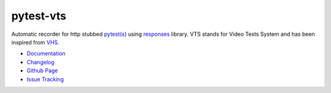 pytest-vts
==========

Automatic recorder for http stubbed
`pytest(s) <http://pytest.org/latest/>`_ using
`responses <https://github.com/getsentry/responses>`_ library. VTS
stands for Video Tests System and has been inspired from
`VHS <https://en.wikipedia.org/wiki/Videotape_format_war>`_.

* `Documentation <https://github.com/bhodorog/pytest-vts/blob/master/README.md>`_
* `Changelog <https://github.com/bhodorog/pytest-vts/blob/master/CHANGELOG.md>`_
* `Github Page <https://github.com/bhodorog/pytest-vts>`_
* `Issue Tracking <https://github.com/bhodorog/pytest-vts/issues>`_
